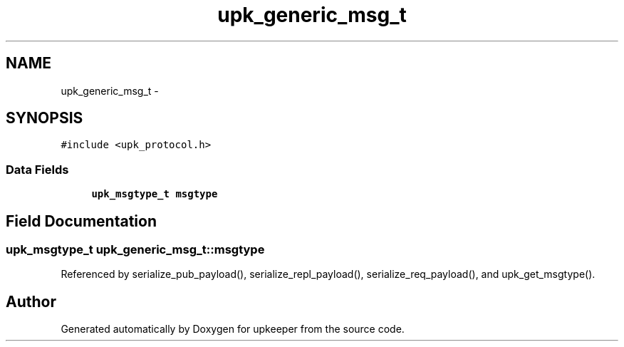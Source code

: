 .TH "upk_generic_msg_t" 3 "Tue Nov 1 2011" "Version 1" "upkeeper" \" -*- nroff -*-
.ad l
.nh
.SH NAME
upk_generic_msg_t \- 
.SH SYNOPSIS
.br
.PP
.PP
\fC#include <upk_protocol.h>\fP
.SS "Data Fields"

.in +1c
.ti -1c
.RI "\fBupk_msgtype_t\fP \fBmsgtype\fP"
.br
.in -1c
.SH "Field Documentation"
.PP 
.SS "\fBupk_msgtype_t\fP \fBupk_generic_msg_t::msgtype\fP"
.PP
Referenced by serialize_pub_payload(), serialize_repl_payload(), serialize_req_payload(), and upk_get_msgtype().

.SH "Author"
.PP 
Generated automatically by Doxygen for upkeeper from the source code.
